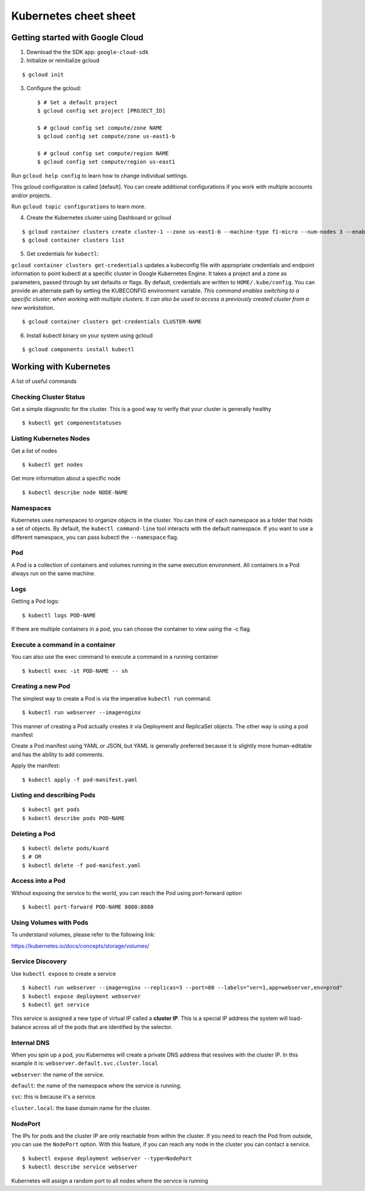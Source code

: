 Kubernetes cheet sheet
======================

Getting started with Google Cloud
---------------------------------

1) Download the the SDK app: ``google-cloud-sdk``

2) Initialize or reinitialize gcloud

::

    $ gcloud init

3) Configure the gcloud::

    $ # Set a default project
    $ gcloud config set project [PROJECT_ID]

    $ # gcloud config set compute/zone NAME
    $ gcloud config set compute/zone us-east1-b

    $ # gcloud config set compute/region NAME
    $ gcloud config set compute/region us-east1


Run ``gcloud help config`` to learn how to change individual settings.

This gcloud configuration is called [default]. You can create additional configurations if you work with multiple
accounts and/or projects.

Run ``gcloud topic configurations`` to learn more.

4) Create the Kubernetes cluster using Dashboard or gcloud

::

    $ gcloud container clusters create cluster-1 --zone us-east1-b --machine-type f1-micro --num-nodes 3 --enable-autoupgrade
    $ gcloud container clusters list

5) Get credentials for ``kubectl``:

``gcloud container clusters get-credentials`` updates a kubeconfig file with appropriate credentials and endpoint
information to point kubectl at a specific cluster in Google Kubernetes Engine. It takes a project and a zone as
parameters, passed through by set defaults or flags. By default, credentials are written to ``HOME/.kube/config``.
You can provide an alternate path by setting the KUBECONFIG environment variable. *This command enables switching to a
specific cluster, when working with multiple clusters. It can also be used to access a previously created cluster
from a new workstation.*

::

    $ gcloud container clusters get-credentials CLUSTER-NAME

6) Install kubectl binary on your system using gcloud

::

    $ gcloud components install kubectl


Working with Kubernetes
-----------------------

A list of useful commands

Checking Cluster Status
+++++++++++++++++++++++

Get a simple diagnostic for the cluster. This is a good way to verify that your cluster is generally healthy

::

    $ kubectl get componentstatuses

Listing Kubernetes Nodes
++++++++++++++++++++++++

Get a list of nodes

::
  
    $ kubectl get nodes

Get more information about a specific node

::
  
    $ kubectl describe node NODE-NAME

Namespaces
++++++++++

Kubernetes uses namespaces to organize objects in the cluster. You can think of each namespace as a folder
that holds a set of objects. By default, the ``kubectl command-line`` tool interacts with the default namespace.
If you want to use a different namespace, you can pass kubectl the ``--namespace`` flag.

Pod
+++

A Pod is a collection of containers and volumes running in the same execution environment. All containers in a Pod always run on the same machine.

Logs
++++

Getting a Pod logs:

::

    $ kubectl logs POD-NAME

If there are multiple containers in a pod, you can choose the container to view using the -c flag.

Execute a command in a container
++++++++++++++++++++++++++++++++

You can also use the exec command to execute a command in a running container

::

    $ kubectl exec -it POD-NAME -- sh

Creating a new Pod
++++++++++++++++++

The simplest way to create a Pod is via the imperative ``kubectl run`` command.

::

    $ kubectl run webserver --image=nginx

This manner of creating a Pod actually creates it via Deployment and ReplicaSet objects. The other way is using
a pod manifest

Create a Pod manifest using YAML or JSON, but YAML is generally preferred because it is slightly more human-editable
and has the ability to add comments.

Apply the manifest:

::

    $ kubectl apply -f pod-manifest.yaml

Listing and describing Pods
+++++++++++++++++++++++++++

::

    $ kubectl get pods
    $ kubectl describe pods POD-NAME

Deleting a Pod
++++++++++++++

::

    $ kubectl delete pods/kuard
    $ # OR
    $ kubectl delete -f pod-manifest.yaml
    
Access into a Pod
+++++++++++++++++

Without exposing the service to the world, you can reach the Pod using port-forward option

::

    $ kubectl port-forward POD-NAME 8080:8080

Using Volumes with Pods
+++++++++++++++++++++++

To understand volumes, please refer to the following link:

https://kubernetes.io/docs/concepts/storage/volumes/

Service Discovery
+++++++++++++++++

Use ``kubectl expose`` to create a service

::

    $ kubectl run webserver --image=nginx --replicas=3 --port=80 --labels="ver=1,app=webserver,env=prod"
    $ kubectl expose deployment webserver
    $ kubectl get service

This service is assigned a new type of virtual IP called a **cluster IP**. This is a special IP address the
system will load-balance across all of the pods that are identified by the selector.

Internal DNS
++++++++++++

When you spin up a pod, you Kubernetes will create a private DNS address that resolves with the cluster IP.
In this example it is: ``webserver.default.svc.cluster.local``

``webserver``: the name of the service.

``default``: the name of the namespace where the service is running.

``svc``: this is because it's a service.

``cluster.local``: the base domain name for the cluster.

NodePort
++++++++

The IPs for pods and the cluster IP are only reachable from within the cluster.
If you need to reach the Pod from outside, you can use the ``NodePort`` option. With this feature, if you can
reach any node in the cluster you can contact a service.

::

    $ kubectl expose deployment webserver --type=NodePort
    $ kubectl describe service webserver

Kubernetes will assign a random port to all nodes where the service is running


   
